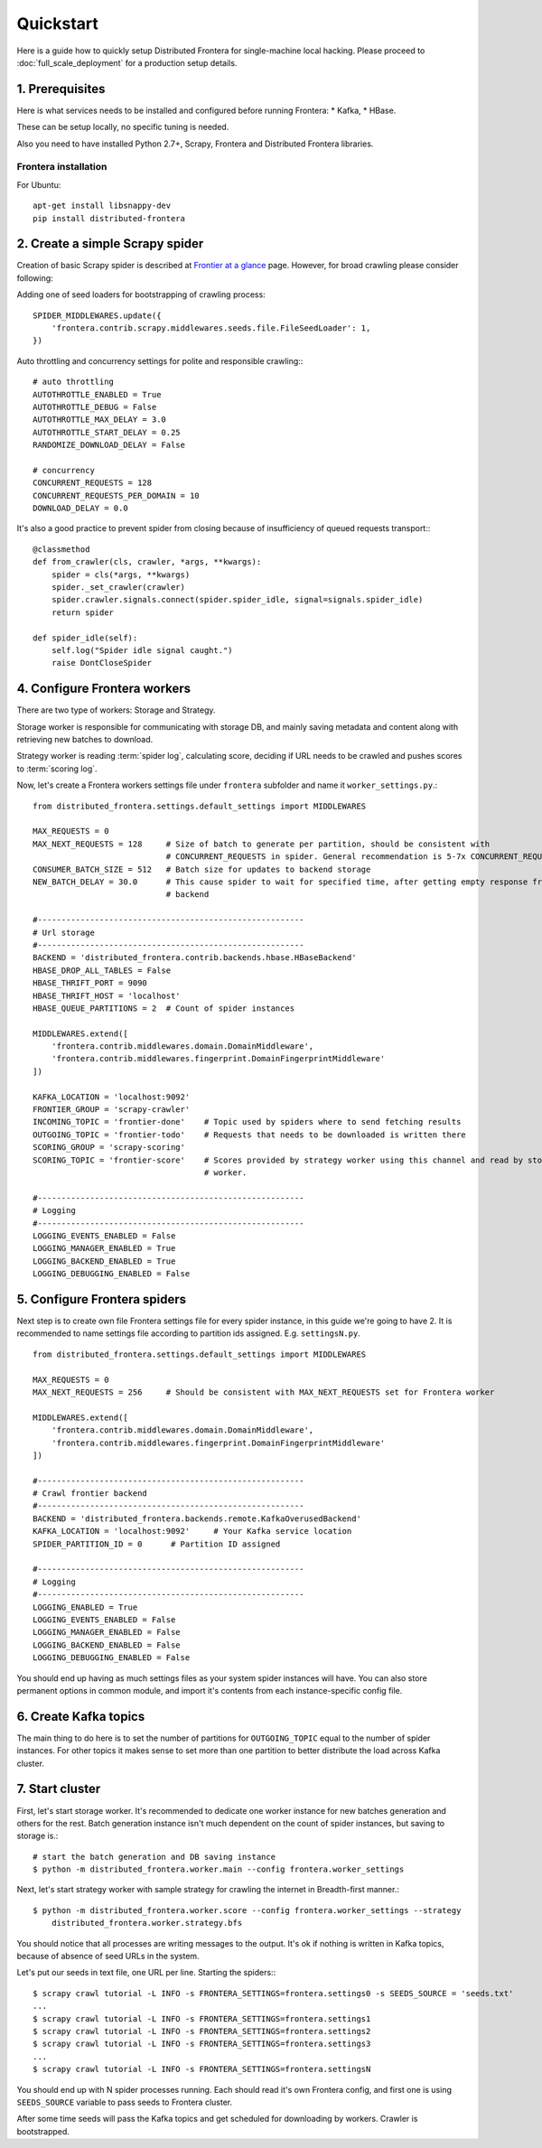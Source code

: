 ==========
Quickstart
==========

Here is a guide how to quickly setup Distributed Frontera for single-machine local hacking. Please proceed to
:doc:`full_scale_deployment` for a production setup details.

1. Prerequisites
================

Here is what services needs to be installed and configured before running Frontera:
* Kafka,
* HBase.

These can be setup locally, no specific tuning is needed.

Also you need to have installed Python 2.7+, Scrapy, Frontera and Distributed Frontera libraries.

Frontera installation
---------------------
For Ubuntu: ::


    apt-get install libsnappy-dev
    pip install distributed-frontera


2. Create a simple Scrapy spider
================================
Creation of basic Scrapy spider is described at `Frontier at a glance`_ page. However, for broad crawling please
consider following:

Adding one of seed loaders for bootstrapping of crawling process::

    SPIDER_MIDDLEWARES.update({
        'frontera.contrib.scrapy.middlewares.seeds.file.FileSeedLoader': 1,
    })

Auto throttling and concurrency settings for polite and responsible crawling:::

    # auto throttling
    AUTOTHROTTLE_ENABLED = True
    AUTOTHROTTLE_DEBUG = False
    AUTOTHROTTLE_MAX_DELAY = 3.0
    AUTOTHROTTLE_START_DELAY = 0.25
    RANDOMIZE_DOWNLOAD_DELAY = False

    # concurrency
    CONCURRENT_REQUESTS = 128
    CONCURRENT_REQUESTS_PER_DOMAIN = 10
    DOWNLOAD_DELAY = 0.0

It's also a good practice to prevent spider from closing because of insufficiency of queued requests transport:::

    @classmethod
    def from_crawler(cls, crawler, *args, **kwargs):
        spider = cls(*args, **kwargs)
        spider._set_crawler(crawler)
        spider.crawler.signals.connect(spider.spider_idle, signal=signals.spider_idle)
        return spider

    def spider_idle(self):
        self.log("Spider idle signal caught.")
        raise DontCloseSpider

4. Configure Frontera workers
=============================
There are two type of workers: Storage and Strategy.

Storage worker is responsible for communicating with storage DB, and mainly saving metadata and content along with
retrieving new batches to download.

Strategy worker is reading :term:`spider log`, calculating score, deciding if URL needs to be crawled and
pushes scores to :term:`scoring log`.

Now, let's create a Frontera workers settings file under ``frontera`` subfolder and name it ``worker_settings.py``.::

    from distributed_frontera.settings.default_settings import MIDDLEWARES

    MAX_REQUESTS = 0
    MAX_NEXT_REQUESTS = 128     # Size of batch to generate per partition, should be consistent with
                                # CONCURRENT_REQUESTS in spider. General recommendation is 5-7x CONCURRENT_REQUESTS
    CONSUMER_BATCH_SIZE = 512   # Batch size for updates to backend storage
    NEW_BATCH_DELAY = 30.0      # This cause spider to wait for specified time, after getting empty response from
                                # backend

    #--------------------------------------------------------
    # Url storage
    #--------------------------------------------------------
    BACKEND = 'distributed_frontera.contrib.backends.hbase.HBaseBackend'
    HBASE_DROP_ALL_TABLES = False
    HBASE_THRIFT_PORT = 9090
    HBASE_THRIFT_HOST = 'localhost'
    HBASE_QUEUE_PARTITIONS = 2  # Count of spider instances

    MIDDLEWARES.extend([
        'frontera.contrib.middlewares.domain.DomainMiddleware',
        'frontera.contrib.middlewares.fingerprint.DomainFingerprintMiddleware'
    ])

    KAFKA_LOCATION = 'localhost:9092'
    FRONTIER_GROUP = 'scrapy-crawler'
    INCOMING_TOPIC = 'frontier-done'    # Topic used by spiders where to send fetching results
    OUTGOING_TOPIC = 'frontier-todo'    # Requests that needs to be downloaded is written there
    SCORING_GROUP = 'scrapy-scoring'
    SCORING_TOPIC = 'frontier-score'    # Scores provided by strategy worker using this channel and read by storage
                                        # worker.

    #--------------------------------------------------------
    # Logging
    #--------------------------------------------------------
    LOGGING_EVENTS_ENABLED = False
    LOGGING_MANAGER_ENABLED = True
    LOGGING_BACKEND_ENABLED = True
    LOGGING_DEBUGGING_ENABLED = False


5. Configure Frontera spiders
=============================
Next step is to create own file Frontera settings file for every spider instance, in this guide we're going to have 2.
It is recommended to name settings file according to partition ids assigned. E.g. ``settingsN.py``. ::

    from distributed_frontera.settings.default_settings import MIDDLEWARES

    MAX_REQUESTS = 0
    MAX_NEXT_REQUESTS = 256     # Should be consistent with MAX_NEXT_REQUESTS set for Frontera worker

    MIDDLEWARES.extend([
        'frontera.contrib.middlewares.domain.DomainMiddleware',
        'frontera.contrib.middlewares.fingerprint.DomainFingerprintMiddleware'
    ])

    #--------------------------------------------------------
    # Crawl frontier backend
    #--------------------------------------------------------
    BACKEND = 'distributed_frontera.backends.remote.KafkaOverusedBackend'
    KAFKA_LOCATION = 'localhost:9092'     # Your Kafka service location
    SPIDER_PARTITION_ID = 0      # Partition ID assigned

    #--------------------------------------------------------
    # Logging
    #--------------------------------------------------------
    LOGGING_ENABLED = True
    LOGGING_EVENTS_ENABLED = False
    LOGGING_MANAGER_ENABLED = False
    LOGGING_BACKEND_ENABLED = False
    LOGGING_DEBUGGING_ENABLED = False

You should end up having as much settings files as your system spider instances will have. You can also store permanent
options in common module, and import it's contents from each instance-specific config file.

6. Create Kafka topics
======================
The main thing to do here is to set the number of partitions for ``OUTGOING_TOPIC`` equal to the number of spider
instances. For other topics it makes sense to set more than one partition to better distribute the load across Kafka
cluster.

7. Start cluster
================

First, let's start storage worker. It's recommended to dedicate one worker instance for new batches generation and
others for the rest. Batch generation instance isn't much dependent on the count of spider instances, but saving
to storage is.::

    # start the batch generation and DB saving instance
    $ python -m distributed_frontera.worker.main --config frontera.worker_settings


Next, let's start strategy worker with sample strategy for crawling the internet in Breadth-first manner.::

    $ python -m distributed_frontera.worker.score --config frontera.worker_settings --strategy
        distributed_frontera.worker.strategy.bfs

You should notice that all processes are writing messages to the output. It's ok if nothing is written in Kafka topics,
because of absence of seed URLs in the system.

Let's put our seeds in text file, one URL per line.
Starting the spiders:::

    $ scrapy crawl tutorial -L INFO -s FRONTERA_SETTINGS=frontera.settings0 -s SEEDS_SOURCE = 'seeds.txt'
    ...
    $ scrapy crawl tutorial -L INFO -s FRONTERA_SETTINGS=frontera.settings1
    $ scrapy crawl tutorial -L INFO -s FRONTERA_SETTINGS=frontera.settings2
    $ scrapy crawl tutorial -L INFO -s FRONTERA_SETTINGS=frontera.settings3
    ...
    $ scrapy crawl tutorial -L INFO -s FRONTERA_SETTINGS=frontera.settingsN

You should end up with N spider processes running. Each should read it's own Frontera config, and first one is using
``SEEDS_SOURCE`` variable to pass seeds to Frontera cluster.

After some time seeds will pass the Kafka topics and get scheduled for downloading by workers. Crawler is bootstrapped.

.. _`Frontier at a glance`: http://frontera.readthedocs.org/en/latest/topics/frontier-at-a-glance.html
